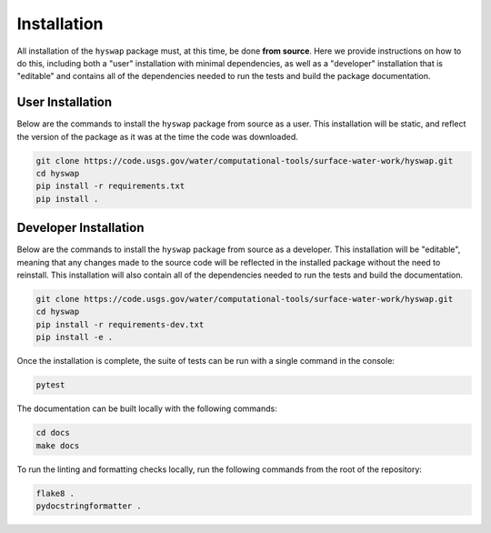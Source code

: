 Installation
============

All installation of the ``hyswap`` package must, at this time, be done
**from source**. Here we provide instructions on how to do this, including
both a "user" installation with minimal dependencies, as well as a "developer"
installation that is "editable" and contains all of the dependencies needed
to run the tests and build the package documentation.


User Installation
-----------------

Below are the commands to install the ``hyswap`` package from source
as a user. This installation will be static, and reflect the version of the
package as it was at the time the code was downloaded.

.. code-block:: bash

    git clone https://code.usgs.gov/water/computational-tools/surface-water-work/hyswap.git
    cd hyswap
    pip install -r requirements.txt
    pip install .


Developer Installation
----------------------

Below are the commands to install the ``hyswap`` package from source
as a developer. This installation will be "editable", meaning that any
changes made to the source code will be reflected in the installed package
without the need to reinstall. This installation will also contain all of the
dependencies needed to run the tests and build the documentation.

.. code-block:: bash

    git clone https://code.usgs.gov/water/computational-tools/surface-water-work/hyswap.git
    cd hyswap
    pip install -r requirements-dev.txt
    pip install -e .

Once the installation is complete, the suite of tests can be run with a single
command in the console:

.. code-block:: bash

    pytest

The documentation can be built locally with the following commands:

.. code-block:: bash

    cd docs
    make docs

To run the linting and formatting checks locally, run the following commands
from the root of the repository:

.. code-block:: bash

    flake8 .
    pydocstringformatter .
